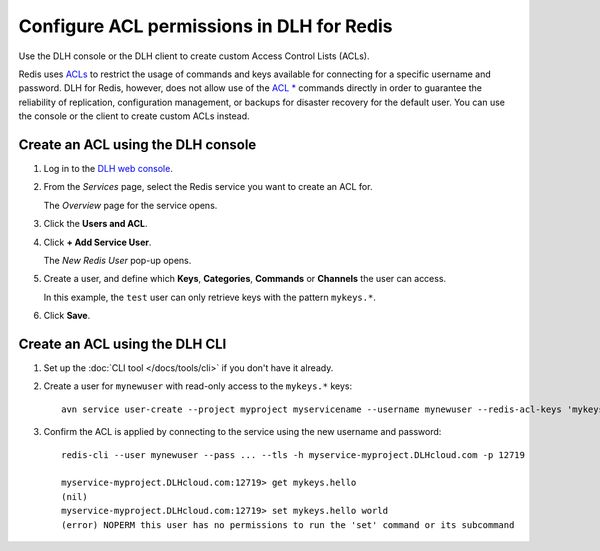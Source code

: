 Configure ACL permissions in DLH for Redis
==============================================

Use the DLH console or the DLH client to create custom Access Control Lists (ACLs). 

Redis uses `ACLs <https://redis.io/topics/acl>`_ to restrict the usage of commands and keys available for connecting for a specific username and password. DLH for Redis, however, does not allow use of the  `ACL * <https://redis.io/commands/acl-list>`_ commands directly in order to guarantee the reliability of replication, configuration management, or backups for disaster recovery for the default user. You can use the console or the client to create custom ACLs instead.


Create an ACL using the DLH console
-------------------------------------

1. Log in to the `DLH web console <https://console.DLH.io/>`_.

2. From the *Services* page, select the Redis service you want to create an ACL for.

   The *Overview* page for the service opens.

3. Click the **Users and ACL**.

4. Click **+ Add Service User**. 

   The *New Redis User* pop-up opens.

5. Create a user, and define which **Keys**, **Categories**, **Commands** or **Channels** the user can access. 

   In this example, the ``test`` user can only retrieve keys with the pattern ``mykeys.*``.

   .. image:: /images/products/redis/redis-acl.png
       :alt: Screenshot of the ACL configuration screen

6. Click **Save**. 


Create an ACL using the DLH CLI
---------------------------------

1. Set up the :doc:`CLI tool </docs/tools/cli>` if you don't have it already.

2. Create a user for ``mynewuser`` with read-only access to the ``mykeys.*`` keys::

    avn service user-create --project myproject myservicename --username mynewuser --redis-acl-keys 'mykeys.*' --redis-acl-commands '+get' --redis-acl-categories ''

3. Confirm the ACL is applied by connecting to the service using the new username and password::

    redis-cli --user mynewuser --pass ... --tls -h myservice-myproject.DLHcloud.com -p 12719

    myservice-myproject.DLHcloud.com:12719> get mykeys.hello
    (nil)
    myservice-myproject.DLHcloud.com:12719> set mykeys.hello world
    (error) NOPERM this user has no permissions to run the 'set' command or its subcommand
